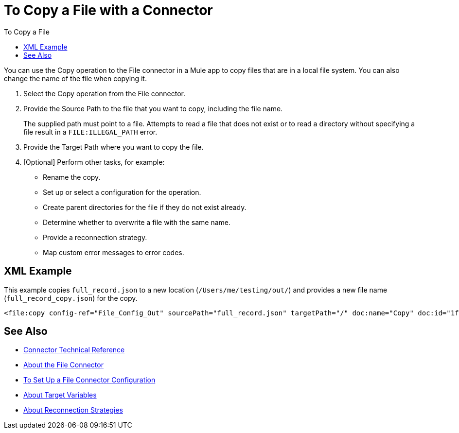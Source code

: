 = To Copy a File with a Connector
:keywords: file, ftp, connector, operation
:toc:
:toc-title: To Copy a File

You can use the Copy operation to the File connector in a Mule app to copy files that are in a local file system. You can also change the name of the file when copying it.

. Select the Copy operation from the File connector.
. Provide the Source Path to the file that you want to copy, including the file name.
+
The supplied path must point to a file. Attempts to read a file that does not exist or to read a directory without specifying a file result in a `FILE:ILLEGAL_PATH` error.
+
. Provide the Target Path where you want to copy the file.
. [Optional] Perform other tasks, for example:
  ** Rename the copy.
  ** Set up or select a configuration for the operation.
  ** Create parent directories for the file if they do not exist already.
  ** Determine whether to overwrite a file with the same name.
  ** Provide a reconnection strategy.
  ** Map custom error messages to error codes.


[[xml_example]]
== XML Example

This example copies `full_record.json` to a new location (`/Users/me/testing/out/`) and provides a new file name (`full_record_copy.json`) for the copy.

----
<file:copy config-ref="File_Config_Out" sourcePath="full_record.json" targetPath="/" doc:name="Copy" doc:id="1f86eccf-468d-46ad-9163-83473df81fc5" renameTo="/Users/me/testing/out/full_record_copy.json" overwrite="true" />
----

[[see_also]]
== See Also

* link:/connectors/file-documentation[Connector Technical Reference]
* link:/connectors/file-about-the-file-connector[About the File Connector]
* link:/connectors/file-to-set-up-a-file-connector-config[To Set Up a File Connector Configuration]
* link:/connectors/target-variables[About Target Variables]
* link:/mule-user-guide/reconnection-strategy-about[About Reconnection Strategies]

